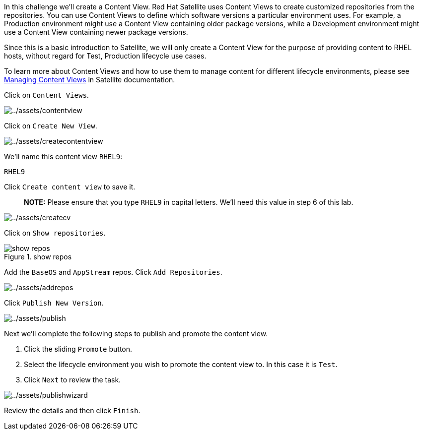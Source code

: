 In this challenge we’ll create a Content View. Red Hat Satellite uses
Content Views to create customized repositories from the repositories.
You can use Content Views to define which software versions a particular
environment uses. For example, a Production environment might use a
Content View containing older package versions, while a Development
environment might use a Content View containing newer package versions.

Since this is a basic introduction to Satellite, we will only create a
Content View for the purpose of providing content to RHEL hosts, without
regard for Test, Production lifecycle use cases.

To learn more about Content Views and how to use them to manage content
for different lifecycle environments, please see
https://access.redhat.com/documentation/en-us/red_hat_satellite/6.11/html/managing_content/managing_content_views_content-management[Managing
Content Views] in Satellite documentation.

Click on `Content Views`.

image:../assets/contentview.png[../assets/contentview]

Click on `Create New View`.

image:../assets/createcontentview.png[../assets/createcontentview]

We’ll name this content view `RHEL9`:

[source,bash]
----
RHEL9
----

Click `Create content view` to save it.

____
*NOTE:* Please ensure that you type `RHEL9` in capital letters. We’ll
need this value in step 6 of this lab.
____

image:../assets/createcv.png[../assets/createcv]

Click on `Show repositories`.

.show repos
image::showrepos.png[show repos]

Add the `BaseOS` and `AppStream` repos. Click `Add Repositories`.

image:../assets/addrepos.png[../assets/addrepos]

Click `Publish New Version`.

image:../assets/publish.png[../assets/publish]

Next we’ll complete the following steps to publish and promote the
content view.

[arabic]
. Click the sliding `Promote` button.
. Select the lifecycle environment you wish to promote the content view
to. In this case it is `Test`.
. Click `Next` to review the task.

image:../assets/publishwizard.png[../assets/publishwizard]

Review the details and then click `Finish`.
